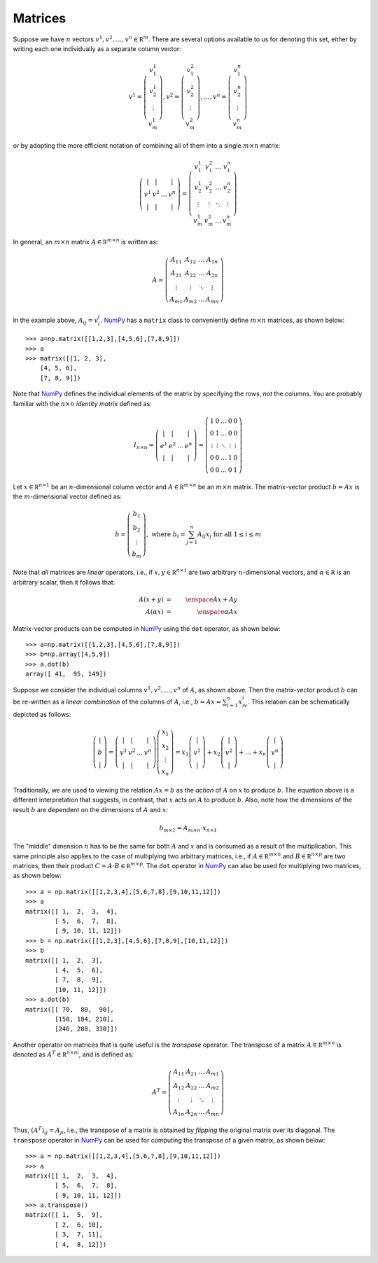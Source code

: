 .. _sec-matrices:

Matrices
--------

Suppose we have :math:`n` vectors :math:`v^1,v^2,\ldots,v^n\in\mathbb R^m`.
There are several options available to us for denoting this set, either by writing each
one individually as a separate column vector:

.. math::

    v^1=\left(
        \begin{array}{c}
        v^1_1 \\
        v^1_2 \\
        \vdots \\
        v^1_m
        \end{array}
    \right), v^2=\left(
        \begin{array}{c}
        v^2_1 \\
        v^2_2 \\
        \vdots \\
        v^2_m
        \end{array}
    \right),\ldots,v^n=\left(
        \begin{array}{c}
        v^n_1 \\
        v^n_2 \\
        \vdots \\
        v^n_m
        \end{array}
    \right)

or by adopting the more efficient notation of combining all of them into a single :math:`m\times n` matrix:

.. math::
    
    \left(
    \begin{array}{cccc}
    \vert & \vert & & \vert \\
    v^1 & v^2 & \ldots & v^n \\
    \vert & \vert & & \vert
    \end{array}
    \right) = \left(
    \begin{array}{cccc}
    v^1_1 & v^2_1 & \ldots & v^n_1 \\
    v^1_2 & v^2_2 & \ldots & v^n_2 \\
    \vdots & \vdots & \ddots & \vdots \\
    v^1_m & v^2_m & \ldots & v^n_m
    \end{array}
    \right)

In general, an :math:`m\times n` matrix :math:`A\in\mathbb R^{m\times n}` is written as:

.. math::

    A = \left(
    \begin{array}{cccc}
    A_{11} & A_{12} & \ldots & A_{1n} \\
    A_{21} & A_{22} & \ldots & A_{2n} \\
    \vdots & \vdots & \ddots & \vdots \\
    A_{m1} & A_{m2} & \ldots & A_{mn}
    \end{array}
    \right)

In the example above, :math:`A_{ij}=v^j_i`. `NumPy <http://www.numpy.org/>`_ has a ``matrix`` class to conveniently define
:math:`m\times n` matrices, as shown below: ::

    >>> a=np.matrix([[1,2,3],[4,5,6],[7,8,9]])
    >>> a
    >>> matrix([[1, 2, 3],
        [4, 5, 6],
        [7, 8, 9]])

Note that `NumPy <http://www.numpy.org/>`_ defines the individual elements of
the matrix by specifying the rows, *not* the columns. You are probably familiar
with the :math:`n\times n` *identity matrix* defined as:

.. math::

    I_{n\times n} = \left(\begin{array}{cccc}
    \vert & \vert & & \vert \\
    e^1 & e^2 & \ldots & e^n \\
    \vert & \vert & & \vert
    \end{array}
    \right) = \left(\begin{array}{ccccc}
    1 & 0 & \ldots & 0 & 0 \\
    0 & 1 & \ldots & 0 & 0 \\
    \vdots & \vdots & \ddots & \vdots & \vdots \\
    0 & 0 & \ldots & 1 & 0 \\
    0 & 0 & \ldots & 0 & 1
    \end{array}
    \right)

Let :math:`x\in\mathbb R^{n\times 1}` be an :math:`n`-dimensional column vector
and :math:`A\in\mathbb R^{m\times n}` be an :math:`m\times n` matrix. The
matrix-vector product :math:`b=Ax` is the :math:`m`-dimensional vector defined
as:

.. math::

    b = \left(\begin{array}{c}
    b_1 \\
    b_2 \\
    \vdots \\
    b_m
    \end{array}
    \right),\mbox{ where }b_i = \sum_{j=1}^n A_{ij}x_j\mbox{ for all }1\leq i\leq m

Note that *all* matrices are *linear* operators, i.e., if :math:`x,y\in\mathbb R^{n\times 1}`
are two arbitrary :math:`n`-dimensional vectors, and :math:`\alpha\in\mathbb R`
is an arbitrary scalar, then it follows that:

.. math::

    A(x+y) &=& \enspace Ax + Ay \\
    A(\alpha x) &=& \enspace \alpha Ax

Matrix-vector products can be computed in `NumPy <http://www.numpy.org/>`_ using
the ``dot`` operator, as shown below: ::

    >>> a=np.matrix([[1,2,3],[4,5,6],[7,8,9]])
    >>> b=np.array([4,5,9])
    >>> a.dot(b)
    array([ 41,  95, 149])

Suppose we consider the individual columns :math:`v^1,v^2,\ldots,v^n` of
:math:`A`, as shown above. Then the matrix-vector product :math:`b` can be
re-written as a *linear combination* of the columns of :math:`A`, i.e., :math:`b=Ax=\sum_{i=1}^n x_iv^i`.
This relation can be schematically depicted as follows:

.. math::

    \left(\begin{array}{c}
    \vert \\
    b \\
    \vert
    \end{array}\right) = \left(\begin{array}{cccc}
    \vert & \vert & & \vert \\
    v^1 & v^2 & \ldots & v^n \\
    \vert & \vert & & \vert
    \end{array}\right)\left(\begin{array}{c}
    x_1 \\
    x_2 \\
    \vdots \\
    x_n
    \end{array}\right) = x_1\left(\begin{array}{c}
    \vert \\
    v^1 \\
    \vert
    \end{array}\right) + x_2\left(\begin{array}{c}
    \vert \\
    v^2 \\
    \vert
    \end{array}\right) + \ldots + x_n\left(\begin{array}{c}
    \vert \\
    v^n \\
    \vert
    \end{array}\right)

Traditionally, we are used to viewing the relation :math:`Ax=b` as the *action*
of :math:`A` on :math:`x` to produce :math:`b`. The equation above is a
different interpretation that suggests, in contrast, that :math:`x` acts on
:math:`A` to produce :math:`b`. Also, note how the dimensions of the result
:math:`b` are dependent on the dimensions of :math:`A` and :math:`x`:

.. math::

    b_{m\times 1} = A_{m\times n}\cdot x_{n\times 1}

The "middle" dimension :math:`n` has to be the same for both :math:`A` and
:math:`x` and is consumed as a result of the multiplication. This same principle also applies to the case of multiplying two arbitrary matrices,
i.e., if :math:`A\in\mathbb R^{m\times n}` and :math:`B\in\mathbb R^{n\times
p}` are two matrices, then their product :math:`C=A\cdot B\in\mathbb R^{m\times p}`. The ``dot`` operator
in `NumPy <http://www.numpy.org/>`_ can also be used for multiplying two
matrices, as shown below: ::

    >>> a = np.matrix([[1,2,3,4],[5,6,7,8],[9,10,11,12]])
    >>> a
    matrix([[ 1,  2,  3,  4],
            [ 5,  6,  7,  8],
            [ 9, 10, 11, 12]])
    >>> b = np.matrix([[1,2,3],[4,5,6],[7,8,9],[10,11,12]])
    >>> b
    matrix([[ 1,  2,  3],
            [ 4,  5,  6],
            [ 7,  8,  9],
            [10, 11, 12]])
    >>> a.dot(b)
    matrix([[ 70,  80,  90],
            [158, 184, 210],
            [246, 288, 330]])

Another operator on matrices that is quite useful is the *transpose* operator.
The transpose of a matrix :math:`A\in\mathbb R^{m\times n}` is denoted as
:math:`A^T\in\mathbb R^{n\times m}`, and is defined as:

.. math::

    A^T = \left(\begin{array}{cccc}
    A_{11} & A_{21} & \ldots & A_{m1} \\
    A_{12} & A_{22} & \ldots & A_{m2} \\
    \vdots & \vdots & \ddots & \vdots \\
    A_{1n} & A_{2n} & \ldots & A_{mn}
    \end{array}\right)

Thus, :math:`(A^T)_{ij}=A_{ji}`, i.e., the transpose of a matrix is obtained by
*flipping* the original matrix over its diagonal. The ``transpose`` operator in `NumPy <http://www.numpy.org/>`_
can be used for computing the transpose of a given matrix, as shown below: ::

    >>> a = np.matrix([[1,2,3,4],[5,6,7,8],[9,10,11,12]])
    >>> a
    matrix([[ 1,  2,  3,  4],
            [ 5,  6,  7,  8],
            [ 9, 10, 11, 12]])
    >>> a.transpose()
    matrix([[ 1,  5,  9],
            [ 2,  6, 10],
            [ 3,  7, 11],
            [ 4,  8, 12]])
